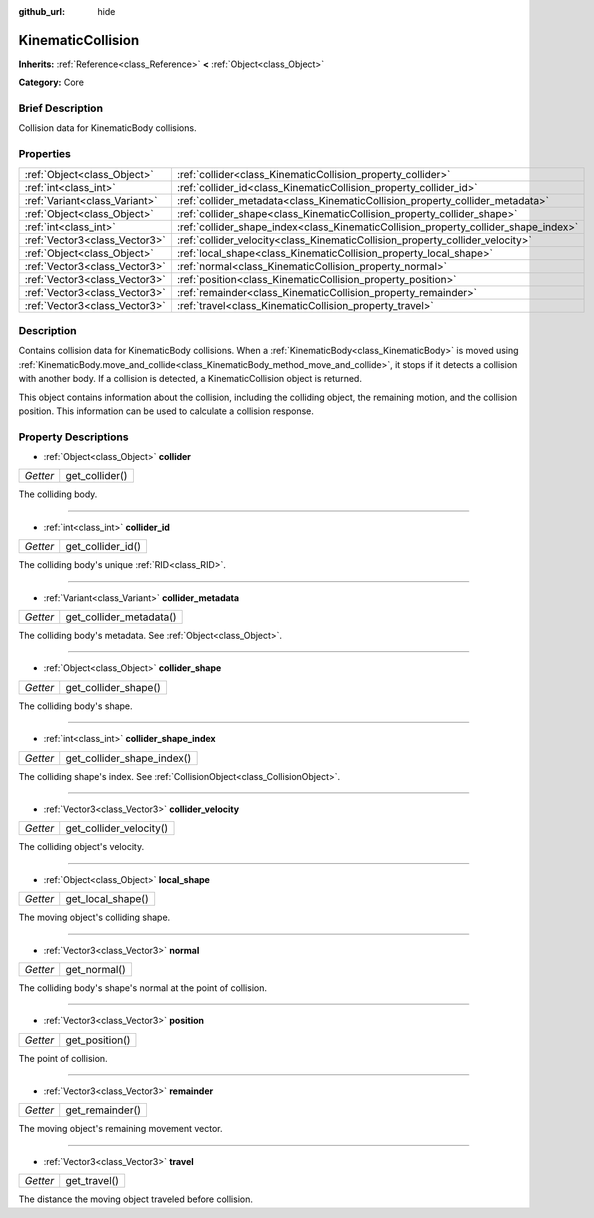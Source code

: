 :github_url: hide

.. Generated automatically by doc/tools/makerst.py in Godot's source tree.
.. DO NOT EDIT THIS FILE, but the KinematicCollision.xml source instead.
.. The source is found in doc/classes or modules/<name>/doc_classes.

.. _class_KinematicCollision:

KinematicCollision
==================

**Inherits:** :ref:`Reference<class_Reference>` **<** :ref:`Object<class_Object>`

**Category:** Core

Brief Description
-----------------

Collision data for KinematicBody collisions.

Properties
----------

+-------------------------------+-------------------------------------------------------------------------------------+
| :ref:`Object<class_Object>`   | :ref:`collider<class_KinematicCollision_property_collider>`                         |
+-------------------------------+-------------------------------------------------------------------------------------+
| :ref:`int<class_int>`         | :ref:`collider_id<class_KinematicCollision_property_collider_id>`                   |
+-------------------------------+-------------------------------------------------------------------------------------+
| :ref:`Variant<class_Variant>` | :ref:`collider_metadata<class_KinematicCollision_property_collider_metadata>`       |
+-------------------------------+-------------------------------------------------------------------------------------+
| :ref:`Object<class_Object>`   | :ref:`collider_shape<class_KinematicCollision_property_collider_shape>`             |
+-------------------------------+-------------------------------------------------------------------------------------+
| :ref:`int<class_int>`         | :ref:`collider_shape_index<class_KinematicCollision_property_collider_shape_index>` |
+-------------------------------+-------------------------------------------------------------------------------------+
| :ref:`Vector3<class_Vector3>` | :ref:`collider_velocity<class_KinematicCollision_property_collider_velocity>`       |
+-------------------------------+-------------------------------------------------------------------------------------+
| :ref:`Object<class_Object>`   | :ref:`local_shape<class_KinematicCollision_property_local_shape>`                   |
+-------------------------------+-------------------------------------------------------------------------------------+
| :ref:`Vector3<class_Vector3>` | :ref:`normal<class_KinematicCollision_property_normal>`                             |
+-------------------------------+-------------------------------------------------------------------------------------+
| :ref:`Vector3<class_Vector3>` | :ref:`position<class_KinematicCollision_property_position>`                         |
+-------------------------------+-------------------------------------------------------------------------------------+
| :ref:`Vector3<class_Vector3>` | :ref:`remainder<class_KinematicCollision_property_remainder>`                       |
+-------------------------------+-------------------------------------------------------------------------------------+
| :ref:`Vector3<class_Vector3>` | :ref:`travel<class_KinematicCollision_property_travel>`                             |
+-------------------------------+-------------------------------------------------------------------------------------+

Description
-----------

Contains collision data for KinematicBody collisions. When a :ref:`KinematicBody<class_KinematicBody>` is moved using :ref:`KinematicBody.move_and_collide<class_KinematicBody_method_move_and_collide>`, it stops if it detects a collision with another body. If a collision is detected, a KinematicCollision object is returned.

This object contains information about the collision, including the colliding object, the remaining motion, and the collision position. This information can be used to calculate a collision response.

Property Descriptions
---------------------

.. _class_KinematicCollision_property_collider:

- :ref:`Object<class_Object>` **collider**

+----------+----------------+
| *Getter* | get_collider() |
+----------+----------------+

The colliding body.

----

.. _class_KinematicCollision_property_collider_id:

- :ref:`int<class_int>` **collider_id**

+----------+-------------------+
| *Getter* | get_collider_id() |
+----------+-------------------+

The colliding body's unique :ref:`RID<class_RID>`.

----

.. _class_KinematicCollision_property_collider_metadata:

- :ref:`Variant<class_Variant>` **collider_metadata**

+----------+-------------------------+
| *Getter* | get_collider_metadata() |
+----------+-------------------------+

The colliding body's metadata. See :ref:`Object<class_Object>`.

----

.. _class_KinematicCollision_property_collider_shape:

- :ref:`Object<class_Object>` **collider_shape**

+----------+----------------------+
| *Getter* | get_collider_shape() |
+----------+----------------------+

The colliding body's shape.

----

.. _class_KinematicCollision_property_collider_shape_index:

- :ref:`int<class_int>` **collider_shape_index**

+----------+----------------------------+
| *Getter* | get_collider_shape_index() |
+----------+----------------------------+

The colliding shape's index. See :ref:`CollisionObject<class_CollisionObject>`.

----

.. _class_KinematicCollision_property_collider_velocity:

- :ref:`Vector3<class_Vector3>` **collider_velocity**

+----------+-------------------------+
| *Getter* | get_collider_velocity() |
+----------+-------------------------+

The colliding object's velocity.

----

.. _class_KinematicCollision_property_local_shape:

- :ref:`Object<class_Object>` **local_shape**

+----------+-------------------+
| *Getter* | get_local_shape() |
+----------+-------------------+

The moving object's colliding shape.

----

.. _class_KinematicCollision_property_normal:

- :ref:`Vector3<class_Vector3>` **normal**

+----------+--------------+
| *Getter* | get_normal() |
+----------+--------------+

The colliding body's shape's normal at the point of collision.

----

.. _class_KinematicCollision_property_position:

- :ref:`Vector3<class_Vector3>` **position**

+----------+----------------+
| *Getter* | get_position() |
+----------+----------------+

The point of collision.

----

.. _class_KinematicCollision_property_remainder:

- :ref:`Vector3<class_Vector3>` **remainder**

+----------+-----------------+
| *Getter* | get_remainder() |
+----------+-----------------+

The moving object's remaining movement vector.

----

.. _class_KinematicCollision_property_travel:

- :ref:`Vector3<class_Vector3>` **travel**

+----------+--------------+
| *Getter* | get_travel() |
+----------+--------------+

The distance the moving object traveled before collision.

